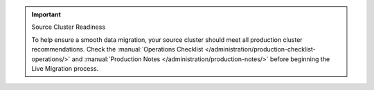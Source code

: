 .. important:: Source Cluster Readiness

   To help ensure a smooth data migration, your source cluster should
   meet all production cluster recommendations. Check the :manual:`Operations
   Checklist </administration/production-checklist-operations/>` and
   :manual:`Production Notes </administration/production-notes/>` before
   beginning the Live Migration process.
